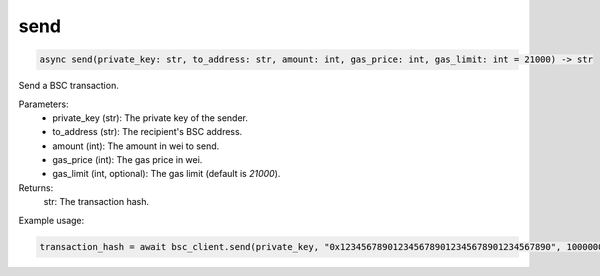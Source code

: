 send
================

.. code-block:: python

    async send(private_key: str, to_address: str, amount: int, gas_price: int, gas_limit: int = 21000) -> str

Send a BSC transaction.

Parameters:
    - private_key (str): The private key of the sender.
    - to_address (str): The recipient's BSC address.
    - amount (int): The amount in wei to send.
    - gas_price (int): The gas price in wei.
    - gas_limit (int, optional): The gas limit (default is `21000`).

Returns:
    str: The transaction hash.

Example usage:

.. code-block:: python

    transaction_hash = await bsc_client.send(private_key, "0x1234567890123456789012345678901234567890", 1000000000000000000, 5000000000)